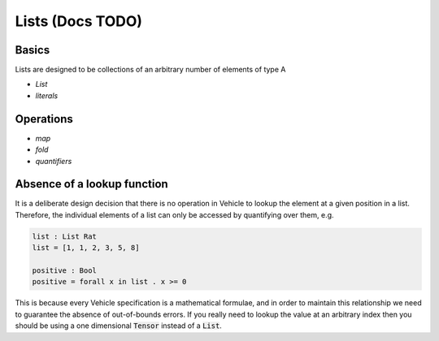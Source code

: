 Lists (Docs TODO)
=================

.. autosummary::
   :toctree: generated

Basics
------

Lists are designed to be collections of an arbitrary number of elements of type A

- `List`
- `literals`

Operations
----------

- `map`
- `fold`
- `quantifiers`

Absence of a lookup function
----------------------------

It is a deliberate design decision that there is no operation in Vehicle to
lookup the element at a given position in a list.
Therefore, the individual elements of a list can only be accessed by
quantifying over them, e.g.

.. code-block:: agda

   list : List Rat
   list = [1, 1, 2, 3, 5, 8]

   positive : Bool
   positive = forall x in list . x >= 0

This is because every Vehicle specification is a mathematical formulae, and in
order to maintain this relationship we need to guarantee the absence of
out-of-bounds errors.
If you really need to lookup the value at an arbitrary index then you should be
using a one dimensional :code:`Tensor` instead of a :code:`List`.